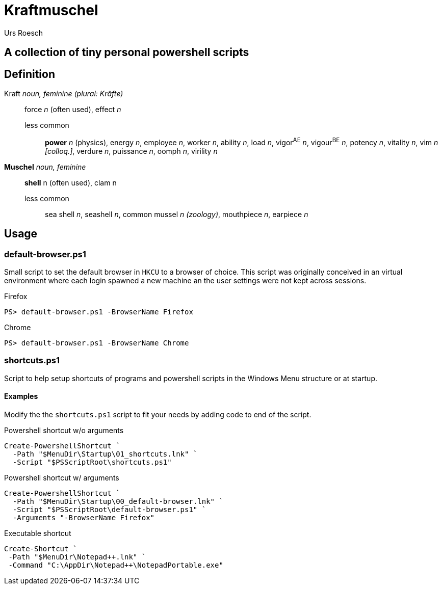 = Kraftmuschel 
:author: Urs Roesch

== A collection of tiny personal powershell scripts 

== Definition

--
Kraft _noun, feminine (plural: Kräfte)_::
force _n_ (often used), effect _n_
  less common:::
    **power** _n_ (physics), energy _n_, employee _n_, 
    worker _n_, ability _n_, load _n_, vigor^AE^ _n_, vigour^BE^ _n_, 
    potency _n_, vitality _n_, vim _n [colloq.]_, verdure _n_, 
    puissance _n_, oomph _n_, virility _n_
--

--
**Muschel** _noun, feminine_::
 **shell** n (often used), clam n
 less common::: 
   sea shell _n_, seashell _n_, common mussel _n (zoology)_, 
   mouthpiece _n_, earpiece _n_ 
--

== Usage

=== default-browser.ps1

Small script to set the default browser in `HKCU` to a browser of choice.
This script was originally conceived in an virtual environment where each
login spawned a new machine an the user settings were not kept across
sessions. 

[source,console]
.Firefox 
----
PS> default-browser.ps1 -BrowserName Firefox
----


[source,console]
.Chrome
----
PS> default-browser.ps1 -BrowserName Chrome
----


=== shortcuts.ps1

Script to help setup shortcuts of programs and powershell scripts in the
Windows Menu structure or at startup.

==== Examples 

Modify the the `shortcuts.ps1` script to fit your needs by adding code to
end of the script. 

[source,powershell]
.Powershell shortcut w/o arguments
----
Create-PowershellShortcut `
  -Path "$MenuDir\Startup\01_shortcuts.lnk" `
  -Script "$PSScriptRoot\shortcuts.ps1"
----

[source,powershell]
.Powershell shortcut w/ arguments
----
Create-PowershellShortcut `
  -Path "$MenuDir\Startup\00_default-browser.lnk" `
  -Script "$PSScriptRoot\default-browser.ps1" `
  -Arguments "-BrowserName Firefox"
----

[source,powershell]
.Executable shortcut
----
Create-Shortcut `
 -Path "$MenuDir\Notepad++.lnk" `
 -Command "C:\AppDir\Notepad++\NotepadPortable.exe"
----

